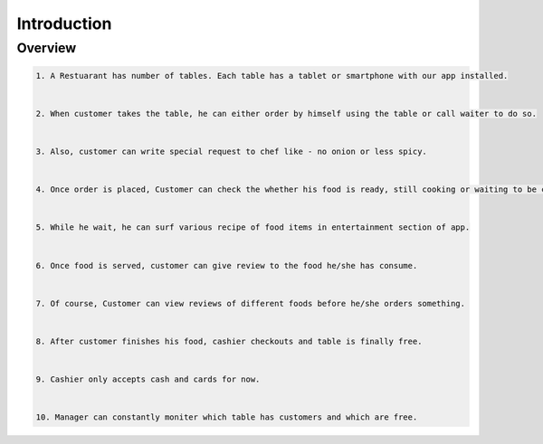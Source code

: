 ============
Introduction
============


Overview
========

.. code-block:: console


    1. A Restuarant has number of tables. Each table has a tablet or smartphone with our app installed.


    2. When customer takes the table, he can either order by himself using the table or call waiter to do so.


    3. Also, customer can write special request to chef like - no onion or less spicy.


    4. Once order is placed, Customer can check the whether his food is ready, still cooking or waiting to be cooked.


    5. While he wait, he can surf various recipe of food items in entertainment section of app.
 

    6. Once food is served, customer can give review to the food he/she has consume.
 

    7. Of course, Customer can view reviews of different foods before he/she orders something.
 

    8. After customer finishes his food, cashier checkouts and table is finally free.
    

    9. Cashier only accepts cash and cards for now. 
    
    
    10. Manager can constantly moniter which table has customers and which are free.


